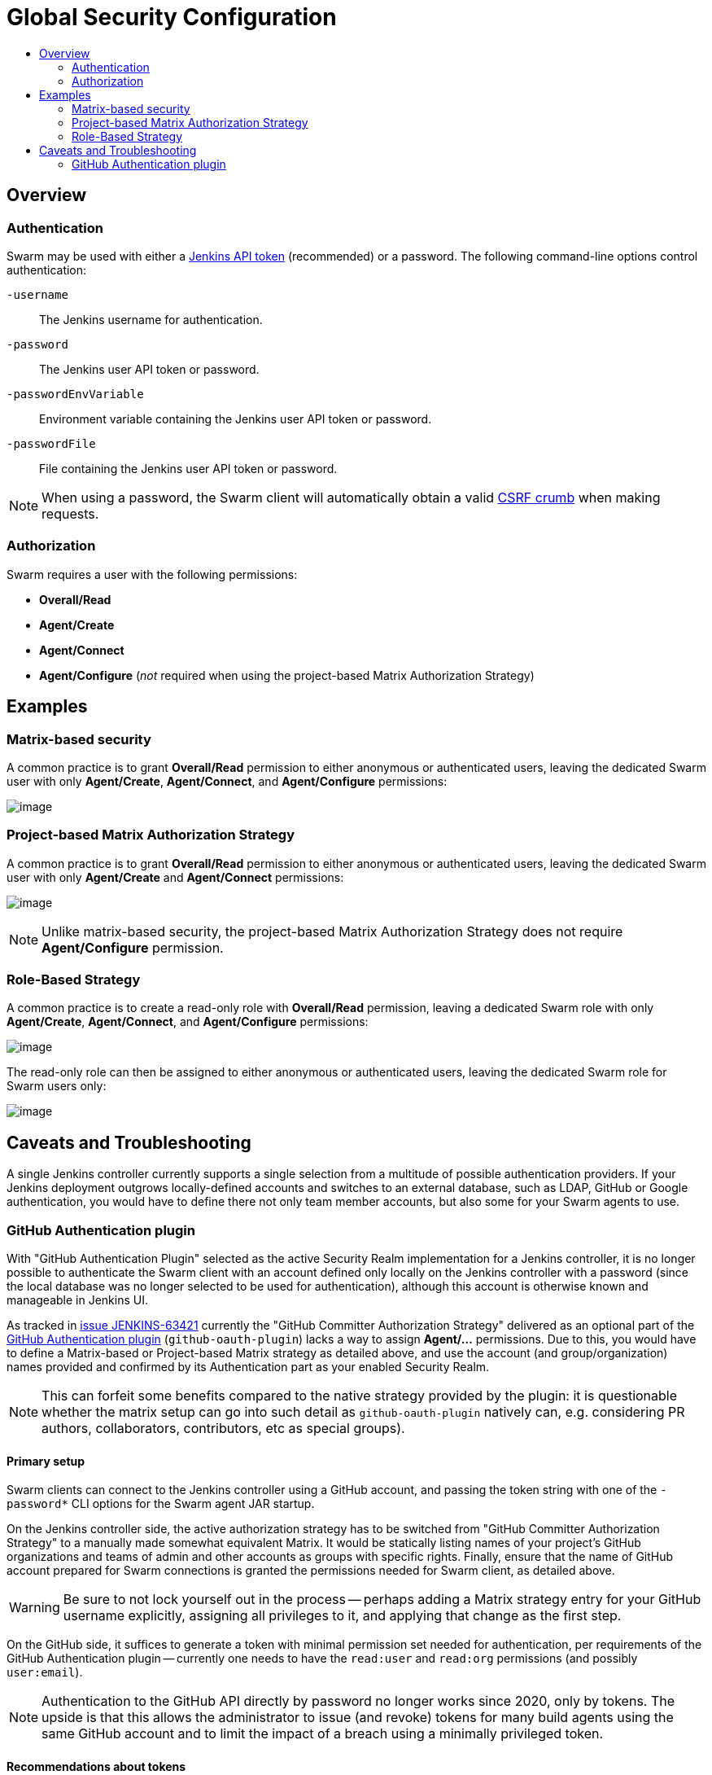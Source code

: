 = Global Security Configuration
:toc:
:toc-title:
ifdef::env-github[]
:tip-caption: :bulb:
:note-caption: :information_source:
:important-caption: :heavy_exclamation_mark:
:caution-caption: :fire:
:warning-caption: :warning:
endif::[]

== Overview

=== Authentication

Swarm may be used with either a https://www.jenkins.io/blog/2018/07/02/new-api-token-system/[Jenkins API token] (recommended) or a password.
The following command-line options control authentication:

`-username`:: The Jenkins username for authentication.
`-password`:: The Jenkins user API token or password.
`-passwordEnvVariable`:: Environment variable containing the Jenkins user API token or password.
`-passwordFile`:: File containing the Jenkins user API token or password.

NOTE: When using a password, the Swarm client will automatically obtain a valid https://support.cloudbees.com/hc/en-us/articles/219257077-CSRF-Protection-Explained[CSRF crumb] when making requests.

=== Authorization

Swarm requires a user with the following permissions:

* *Overall/Read*
* *Agent/Create*
* *Agent/Connect*
* *Agent/Configure* (_not_ required when using the project-based Matrix Authorization Strategy)

== Examples

=== Matrix-based security

A common practice is to grant *Overall/Read* permission to either anonymous or authenticated users, leaving the dedicated Swarm user with only *Agent/Create*, *Agent/Connect*, and *Agent/Configure* permissions:

image:images/matrixBasedSecurity.png[image]

=== Project-based Matrix Authorization Strategy

A common practice is to grant *Overall/Read* permission to either anonymous or authenticated users, leaving the dedicated Swarm user with only *Agent/Create* and *Agent/Connect* permissions:

image:images/projectBasedMatrixAuthorizationStrategy.png[image]

NOTE: Unlike matrix-based security, the project-based Matrix Authorization Strategy does not require *Agent/Configure* permission.

=== Role-Based Strategy

A common practice is to create a read-only role with *Overall/Read* permission, leaving a dedicated Swarm role with only *Agent/Create*, *Agent/Connect*, and *Agent/Configure* permissions:

image:images/roleBasedStrategyManage.png[image]

The read-only role can then be assigned to either anonymous or authenticated users, leaving the dedicated Swarm role for Swarm users only:

image:images/roleBasedStrategyAssign.png[image]

== Caveats and Troubleshooting

A single Jenkins controller currently supports a single selection from a multitude of possible authentication providers.
If your Jenkins deployment outgrows locally-defined accounts and switches to an external database, such as LDAP, GitHub or Google authentication, you would have to define there not only team member accounts, but also some for your Swarm agents to use.

=== GitHub Authentication plugin

With "GitHub Authentication Plugin" selected as the active Security Realm implementation for a Jenkins controller, it is no longer possible to authenticate the Swarm client with an account defined only locally on the Jenkins controller with a password (since the local database was no longer selected to be used for authentication), although this account is otherwise known and manageable in Jenkins UI.

As tracked in https://issues.jenkins.io/browse/JENKINS-63421[issue JENKINS-63421] currently the "GitHub Committer Authorization Strategy" delivered as an optional part of the https://plugins.jenkins.io/github-oauth/[GitHub Authentication plugin] (`github-oauth-plugin`) lacks a way to assign *Agent/...* permissions.
Due to this, you would have to define a Matrix-based or Project-based Matrix strategy as detailed above, and use the account (and group/organization) names provided and confirmed by its Authentication part as your enabled Security Realm.

NOTE: This can forfeit some benefits compared to the native strategy provided by the plugin: it is questionable whether the matrix setup can go into such detail as `github-oauth-plugin` natively can, e.g. considering PR authors, collaborators, contributors, etc as special groups).

==== Primary setup

Swarm clients can connect to the Jenkins controller using a GitHub account, and passing the token string with one of the `-password*` CLI options for the Swarm agent JAR startup.

On the Jenkins controller side, the active authorization strategy has to be switched from "GitHub Committer Authorization Strategy" to a manually made somewhat equivalent Matrix. 
It would be statically listing names of your project's GitHub organizations and teams of admin and other accounts as groups with specific rights.
Finally, ensure that the name of GitHub account prepared for Swarm connections is granted the permissions needed for Swarm client, as detailed above.

WARNING: Be sure to not lock yourself out in the process -- perhaps adding a Matrix strategy entry for your GitHub username explicitly, assigning all privileges to it, and applying that change as the first step.

On the GitHub side, it suffices to generate a token with minimal permission set needed for authentication, per requirements of the GitHub Authentication plugin -- currently one needs to have the `read:user` and `read:org` permissions (and possibly `user:email`).

NOTE: Authentication to the GitHub API directly by password no longer works since 2020, only by tokens.
The upside is that this allows the administrator to issue (and revoke) tokens for many build agents using the same GitHub account and to limit the impact of a breach using a minimally privileged token.

==== Recommendations about tokens

For easier management and revocation of tokens, take time to comment the token in the optional Note field (e.g. which team member or pre-built image is it delegated to, and when) while you are generating it.

This is particularly important if tokens are later used on machines not managed by the Jenkins build farm administrators, e.g. team members or project users contributing resources to help a project.

If you distribute pre-built images for containers or virtual machines that can be used as workers for your project, it is reasonable to ensure that recent and secure software is used on systems connecting to your Jenkins controller, by pre-installing different tokens over time and phasing out access for old ones -- as those images eventually become insecure.

==== Recommendations about membership

It is recommended to keep the GitHub account for authenticating Swarm connections outside your project's GitHub organization for several reasons:

* so it has no rights there assigned by accident or abused by a security breach;
* even (or especially) if your organizations or projects are private, *this* account does not need to access them for its work -- it only needs to exist and successfully authenticate with GitHub API;
* the Matrix-based security configuration with GitHub Authentication plugin supports usernames as Jenkins accounts, and organization names and `org*team` notation as Jenkins groups; while it is reasonable to allow any members of the specified organization various permissions for the Jenkins jobs and other objects, an account used purely for agent connections does not need those (and should not inherit them by being an org member).

==== Further notes

Even if the worker machine is isolated by firewall, so that it can not access the Internet generally and can only talk to the Jenkins controller (using both HTTP/HTTPS and the "TCP port for inbound agents"), the GitHub authentication still works -- since it is not the Swarm client that has to go to GitHub and back to confirm the account.
